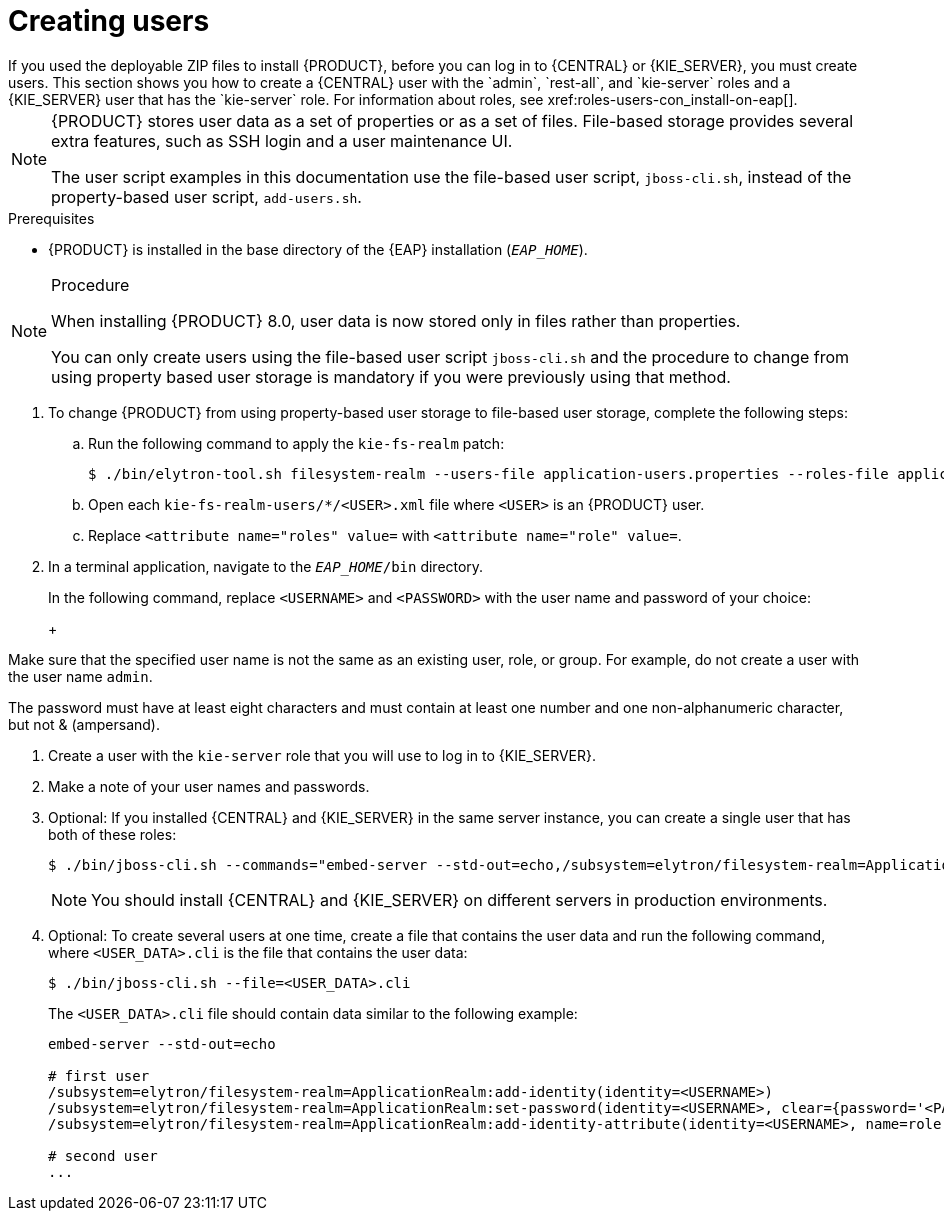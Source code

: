 [id='eap-users-create-proc_{context}']

= Creating users
If you used the deployable ZIP files to install {PRODUCT}, before you can log in to {CENTRAL} or {KIE_SERVER}, you must create users. This section shows you how to create a {CENTRAL} user with the `admin`, `rest-all`, and `kie-server` roles and a {KIE_SERVER} user that has the `kie-server` role. For information about roles, see xref:roles-users-con_install-on-eap[].

[NOTE]
====
{PRODUCT} stores user data as a set of properties or as a set of files. File-based storage provides several extra features, such as SSH login and a user maintenance UI.

The user script examples in this documentation use the file-based user script, `jboss-cli.sh`, instead of the property-based user script, `add-users.sh`.
====

.Prerequisites
* {PRODUCT} is installed in the base directory of the {EAP} installation (`_EAP_HOME_`).

.Procedure

[NOTE]
====
When installing {PRODUCT} 8.0, user data is now stored only in files rather than properties.

You can only create users using the file-based user script `jboss-cli.sh` and the procedure to change from using property based user storage is mandatory if you were previously using that method.
====

. To change {PRODUCT} from using property-based user storage to file-based user storage, complete the following steps:
+
.. Run the following command to apply the `kie-fs-realm` patch:
+
[source,subs="attributes+"]
----
$ ./bin/elytron-tool.sh filesystem-realm --users-file application-users.properties --roles-file application-roles.properties --output-location kie-fs-realm-users
----

.. Open each `kie-fs-realm-users/*/<USER>.xml` file where `<USER>` is an {PRODUCT} user.
.. Replace `<attribute name="roles" value=` with `<attribute name="role" value=`.
. In a terminal application, navigate to the `__EAP_HOME__/bin` directory.
ifdef::PAM[]
. Create a user with the `admin`, `rest-all`, and `kie-server` roles that you will use to log in to {CENTRAL}.
+
NOTE: Users with the `admin` role are {CENTRAL} administrators. Users with `rest-all` role can access {CENTRAL} REST capabilities. Users with the `kie-server` role can access {KIE_SERVER} (KIE Server) REST capabilities. The `kie-server` role is mandatory for users to have access to *Manage* and *Track* views in {CENTRAL}.
endif::[]
ifdef::DM[]
. Create a user with the `admin`, `rest-all`, and `kie-server` roles.
+
NOTE: Users with the `admin` role are {CENTRAL} administrators. Users with `rest-all` role can access {CENTRAL} REST capabilities. Users with the `kie-server` role can access {KIE_SERVER} (KIE Server) REST capabilities.
endif::[]
+
In the following command, replace `<USERNAME>` and  `<PASSWORD>` with the user name and password of your choice:
+
ifdef::PAM[]
[source,bash]
----
$ ./bin/jboss-cli.sh --commands="embed-server --std-out=echo,/subsystem=elytron/filesystem-realm=ApplicationRealm:add-identity(identity=<USERNAME>),/subsystem=elytron/filesystem-realm=ApplicationRealm:set-password(identity=<USERNAME>, clear={password=<PASSWORD>}),/subsystem=elytron/filesystem-realm=ApplicationRealm:add-identity-attribute(identity=<USERNAME>, name=role, value=[admin,rest-all,kie-server])"
----
endif::[]
ifdef::DM[]
[source,bash]
----
$ ./bin/jboss-cli.sh --commands="embed-server --std-out=echo,/subsystem=elytron/filesystem-realm=ApplicationRealm:add-identity(identity=<USERNAME>),/subsystem=elytron/filesystem-realm=ApplicationRealm:set-password(identity=<USERNAME>, clear={password='<PASSWORD>'}),/subsystem=elytron/filesystem-realm=ApplicationRealm:add-identity-attribute(identity=<USERNAME>, name=role, value=[admin,rest-all,kie-server])"
----
endif::[]
+
[NOTE]
====
Make sure that the specified user name is not the same as an existing user, role, or group. For example, do not create a user with the user name `admin`.

The password must have at least eight characters and must contain at least one number and one non-alphanumeric character, but not & (ampersand).
====
. Create a user with the `kie-server` role that you will use to log in to {KIE_SERVER}.
+
ifdef::PAM[]
[source,bash]
----
$ ./bin/jboss-cli.sh --commands="embed-server --std-out=echo,/subsystem=elytron/filesystem-realm=ApplicationRealm:add-identity(identity=<USERNAME>),/subsystem=elytron/filesystem-realm=ApplicationRealm:set-password(identity=<USERNAME>, clear={password='<PASSWORD>'}),/subsystem=elytron/filesystem-realm=ApplicationRealm:add-identity-attribute(identity=<USERNAME>, name=role, value=[kie-server])"
----
endif::[]
ifdef::DM[]
[source,bash]
----
$ ./bin/jboss-cli.sh --commands="embed-server --std-out=echo,/subsystem=elytron/filesystem-realm=ApplicationRealm:add-identity(identity=<USERNAME>),/subsystem=elytron/filesystem-realm=ApplicationRealm:set-password(identity=<USERNAME>, clear={password='<PASSWORD>'}),/subsystem=elytron/filesystem-realm=ApplicationRealm:add-identity-attribute(identity=<USERNAME>, name=role, value=[kie-server])"
----
endif::[]
. Make a note of your user names and passwords.

. Optional:
If you installed {CENTRAL} and {KIE_SERVER} in the same server instance, you can create a single user that has both of these roles:
+
[source,bash]
----
$ ./bin/jboss-cli.sh --commands="embed-server --std-out=echo,/subsystem=elytron/filesystem-realm=ApplicationRealm:add-identity(identity=<USERNAME>),/subsystem=elytron/filesystem-realm=ApplicationRealm:set-password(identity=<USERNAME>, clear={password='<PASSWORD>'}),/subsystem=elytron/filesystem-realm=ApplicationRealm:add-identity-attribute(identity=<USERNAME>, name=role, value=[admin,rest-all,kie-server])"
----
+
[NOTE]
====
You should install {CENTRAL} and {KIE_SERVER} on different servers in production environments.
====
+
. Optional:
To create several users at one time, create a file that contains the user data and run the following command, where `<USER_DATA>.cli` is the file that contains the user data:
+
[source,bash]
----
$ ./bin/jboss-cli.sh --file=<USER_DATA>.cli
----
+
The `<USER_DATA>.cli` file should contain data similar to the following example:
+
[source,bash]
----
embed-server --std-out=echo

# first user
/subsystem=elytron/filesystem-realm=ApplicationRealm:add-identity(identity=<USERNAME>)
/subsystem=elytron/filesystem-realm=ApplicationRealm:set-password(identity=<USERNAME>, clear={password='<PASSWORD>'})
/subsystem=elytron/filesystem-realm=ApplicationRealm:add-identity-attribute(identity=<USERNAME>, name=role, value=[admin,role,group])

# second user
...
----

